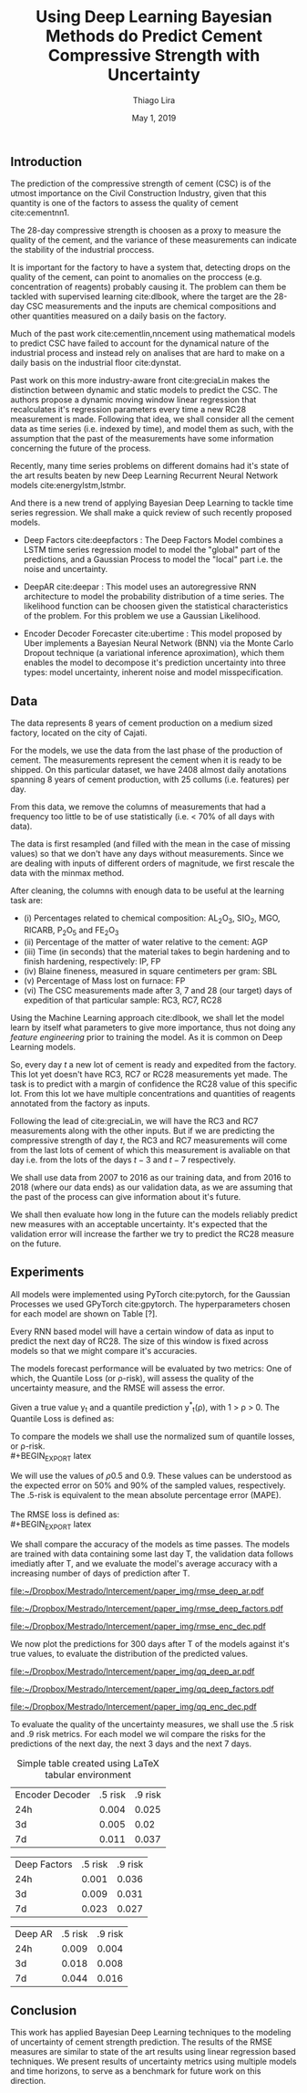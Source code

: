 

#+TITLE: Using Deep Learning Bayesian Methods do Predict Cement Compressive Strength with Uncertainty  
#+SUBTITLE: 
#+AUTHOR: Thiago Lira 
#+DATE: May 1, 2019
#+OPTIONS: toc:nil 

#+BIBLIOGRAPHY: bibliografia plain

#+LaTeX_HEADER: \usepackage{amsmath,amssymb}
#+LaTeX_HEADER: \usepackage{empheq}

#+begin_abstract
#+end_abstract


** Introduction
The prediction of the compressive strength of cement (CSC) is of the utmost importance on the Civil Construction Industry, 
given that this quantity is one of the factors to assess the quality of cement cite:cementnn1.

The 28-day compressive strength is choosen as a proxy to measure the quality of the cement, and the variance of these measurements can indicate the stability of the industrial proccess. 

It is important for the factory to have a system that, detecting drops on the quality of the cement, can point to anomalies on the proccess (e.g. concentration of reagents) 
probably causing it. The problem can them be tackled with supervised learning cite:dlbook, where the target are the 28-day CSC measurements and the inputs are chemical compositions and other 
quantities measured on a daily basis on the factory.

Much of the past work cite:cementlin,nncement using mathematical models to predict CSC have failed to account for the dynamical nature of the industrial process and instead rely on analises that are hard to make 
on a daily basis on the industrial floor cite:dynstat. 

Past work on this more industry-aware front cite:greciaLin makes the distinction between dynamic and static models to predict the CSC. 
The authors propose a dynamic moving window linear regression that recalculates it's regression parameters every time a new RC28 measurement is made. 
Following that idea, we shall consider all the cement data as time series (i.e. indexed by time), and model them as such, 
with the assumption that the past of the measurements have some information concerning the future of the process. 

Recently, many time series problems on different domains had it's state of the art results beaten by new Deep Learning Recurrent Neural Network models cite:energylstm,lstmbr. 

And there is a new trend of applying Bayesian Deep Learning to tackle time series regression. We shall make a quick review of such recently proposed models.

- Deep Factors cite:deepfactors : The Deep Factors Model combines a LSTM time series regression model to model the "global" part of the predictions, and a Gaussian Process to model the "local" part
  i.e. the noise and uncertainty.
 
- DeepAR cite:deepar : This model uses an autoregressive RNN architecture to model the probability distribution of a time series. The likelihood function can be choosen given the statistical 
  characteristics of the problem. For this problem we use a Gaussian Likelihood.

- Encoder Decoder Forecaster cite:ubertime  : This model proposed by Uber implements a Bayesian Neural Network (BNN) via the Monte Carlo Dropout technique (a variational inference aproximation), 
  which them enables the model to decompose it's prediction uncertainty into three types:
  model uncertainty, inherent noise and model misspecification.
  

 
** Data 

The data represents 8 years of cement production on a medium sized factory, located on the city of Cajati.  

For the models, we use the data from the last phase of the production of cement. The measurements represent the cement when it is ready to be shipped. 
On this particular dataset, we have 2408 almost daily anotations spanning 8 years of cement production, with 25 collums (i.e. features) per day.

From this data, we remove the columns of measurements that had a frequency too little to be of use statistically (i.e. < 70% of all days with data).

The data is first resampled (and filled with the mean in the case of missing values) so that we don't have any days without measurements. 
Since we are dealing with inputs of different orders of magnitude, we first rescale the data with the minmax method.

After cleaning, the columns with enough data to be useful at the learning task are: 

 - (i) Percentages related to chemical composition: AL_{2}O_3, SIO_2, MGO, RICARB, P_{2}O_5 and FE_{2}O_3 
 - (ii) Percentage of the matter of water relative to the cement: AGP
 - (iii) Time (in seconds) that the material takes to begin hardening and to finish hardening, respectively: IP, FP
 - (iv) Blaine fineness, measured in square centimeters per gram: SBL
 - (v) Percentage of Mass lost on furnace: FP
 - (vi) The CSC measurements made after 3, 7 and 28 (our target) days of expedition of that particular sample: RC3, RC7, RC28


Using the Machine Learning approach cite:dlbook, 
we shall let the model learn by itself what parameters to give more importance, thus not doing any /feature engineering/ prior to training the model. As it is common on Deep Learning models.

So, every day $t$ a new lot of cement is ready and expedited from the factory. This lot yet doesn't have RC3, RC7 or RC28 measurements yet made. The task is to predict with a margin of confidence 
the RC28 value of this specific lot. From this lot we have multiple concentrations and quantities of reagents annotated from the factory as inputs.

Following the lead of cite:greciaLin, we will have the RC3 and RC7 measurements along with the other inputs. But if we are predicting the compressive strength of day $t$, the RC3 and RC7 measurements
will come from the last lots of cement of which this measurement is avaliable on that day i.e. from the lots of the days $t-3$ and $t-7$ respectively.

We shall use data from 2007 to 2016 as our training data, and from 2016 to 2018 (where our data ends) as our validation data, as we are assuming that the past of the process
can give information about it's future.

We shall then evaluate how long in the future can the models reliably predict new measures with 
an acceptable uncertainty. It's expected that the validation error will increase the farther we try to predict the RC28 measure on the future.


** Experiments

All models were implemented using PyTorch cite:pytorch, for the Gaussian Processes we used GPyTorch cite:gpytorch. The hyperparameters chosen for each model are shown on Table [?]. 
 
Every RNN based model will have a certain window of data as input to predict the next day of RC28. The size of this window is fixed across models so that we might compare it's accuracies. 
 
The models forecast performance will be evaluated by two metrics: One of which, the Quantile Loss (or \rho-risk), will assess the quality of the uncertainty measure,
and the RMSE will assess the error. 
 
Given a true value y_{t} and a quantile prediction y^*_t(\rho), with  1 > \rho > 0. The Quantile Loss is defined as:


#+BEGIN_EXPORT latex
\begin{equation*}
  \mathcal{QL}_{\rho}(y_{t},y^{*}_{t}(\rho)) =
\begin{cases}
  2 \rho(y_{t} - y^{*}_{t}(\rho)) & \text{if }  y_{t} - y^{*}_{t}(\rho) > 0 \\
  2 (1 - \rho)(y^{*}_{t}(\rho) - y_{t}) & \text{if } y_{t} - y^{*}_{t}(\rho) \leq 0
\end{cases}
\end{equation*}
#+END_EXPORT

To compare the models we shall use the normalized sum of quantile losses, or \rho-risk. 
\\
#+BEGIN_EXPORT latex
\begin{equation*}
\sum_{t}\frac{\mathcal{QL}_{\rho}(y_{t},y^{*}_{t})}{\sum_{t}y_{t}}
\end{equation*}

#+END_EXPORT

We will use the values of \rho 0.5 and 0.9. These values can be understood as the expected error on 50% and 90% of the sampled values, respectively. 
The .5-risk is equivalent to the mean absolute percentage error (MAPE).
\\
\\
The RMSE loss is defined as:
\\
#+BEGIN_EXPORT latex
\begin{equation*}
\sum^n_{t}\sqrt{\frac{(y_t - \hat{y_t})^2}{n}}
\end{equation*}
#+END_EXPORT

We shall compare the accuracy of the models as time passes. The models are trained with data containing some last day T, 
the validation data follows imediatly after T, and we evaluate the model's average accuracy with a increasing number of days of prediction after T.

#+BEGIN_center
# #+CAPTION: RMSE as a function of the date using the model Deep AR
#+ATTR_LaTeX: :height 0.3\textwidth :center
[[file:~/Dropbox/Mestrado/Intercement/paper_img/rmse_deep_ar.pdf]] 
#+ATTR_LaTeX: :height 0.3\textwidth :center
[[file:~/Dropbox/Mestrado/Intercement/paper_img/rmse_deep_factors.pdf]] 
#+ATTR_LaTeX: :height 0.3\textwidth :center
[[file:~/Dropbox/Mestrado/Intercement/paper_img/rmse_enc_dec.pdf]] 
#+END_center


We now plot the predictions for 300 days after T of the models against it's true values, to evaluate the distribution of the predicted values.

#+BEGIN_center
# #+CAPTION: Scatter Plot of the Predictions as a function of the True Values
#+ATTR_LaTeX: :height 0.3\textwidth :center
[[file:~/Dropbox/Mestrado/Intercement/paper_img/qq_deep_ar.pdf]] 
#+ATTR_LaTeX: :height 0.3\textwidth :center
[[file:~/Dropbox/Mestrado/Intercement/paper_img/qq_deep_factors.pdf]] 
#+ATTR_LaTeX: :height 0.3\textwidth :center
[[file:~/Dropbox/Mestrado/Intercement/paper_img/qq_enc_dec.pdf]] 
#+END_center

To evaluate the quality of the uncertainty measures, we shall use the .5 risk and .9 risk metrics. For each model 
we wil compare the risks for the predictions of the next day, the next 3 days and the next 7 days. 

#+BEGIN_center
#+NAME: table-yield
#+CAPTION: Simple table created using LaTeX tabular environment
#+attr_latex: :environment tabular :width \textwidth :align lrr
| Encoder Decoder | .5 risk | .9 risk |
|             24h |   0.004 |   0.025 |
|              3d |   0.005 |    0.02 |
|              7d |   0.011 |   0.037 |

|    Deep Factors | .5 risk | .9 risk |
|             24h |   0.001 |   0.036 |
|              3d |   0.009 |   0.031 |
|              7d |   0.023 |   0.027 |

|         Deep AR | .5 risk | .9 risk |
|             24h |   0.009 |   0.004 |
|              3d |   0.018 |   0.008 |
|              7d |   0.044 |   0.016 |

#+END_center

** Conclusion

This work has applied Bayesian Deep Learning techniques to the modeling of uncertainty of cement strength prediction. The results of the RMSE measures are similar to state of the art results using
linear regression based techniques. We present results of uncertainty metrics using multiple models and time horizons, to serve as a benchmark for future work on this direction.

#+BEGIN_EXPORT latex
\bibliographystyle{plain}
\bibliography{bibliografia}{}
#+END_EXPORT 
